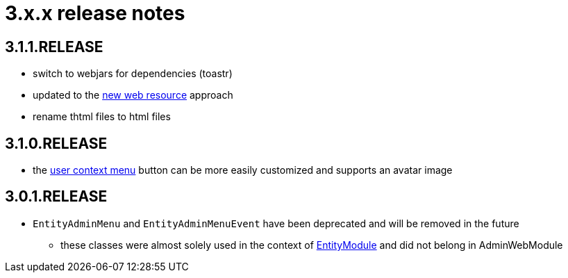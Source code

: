 = 3.x.x release notes

[#3-1-1]
== 3.1.1.RELEASE

* switch to webjars for dependencies (toastr)
* updated to the xref:across:across-web:web-views/web-resources.adoc[new web resource] approach
* rename thtml files to html files

[#3-1-0]
== 3.1.0.RELEASE

* the xref:building/user-context-menu.adoc[user context menu] button can be more easily customized and supports an avatar image

[#3-0-1]
== 3.0.1.RELEASE

* `EntityAdminMenu` and `EntityAdminMenuEvent` have been deprecated and will be removed in the future
** these classes were almost solely used in the context of link:{url-EntityModule}[EntityModule] and did not belong in AdminWebModule
